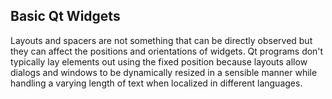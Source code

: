 ** Basic Qt Widgets

Layouts and spacers are not something that can be directly observed 
but they can affect the positions and orientations of widgets. 
Qt programs don't typically lay elements out using the fixed position 
because layouts allow dialogs and windows to be dynamically resized 
in a sensible manner while handling a varying length of text 
when localized in different languages.


